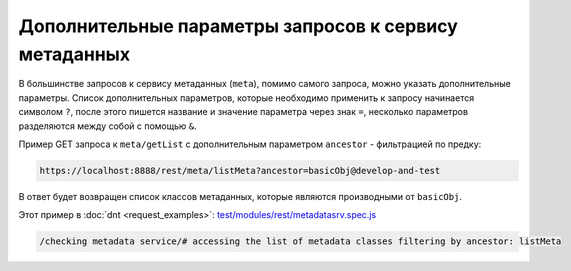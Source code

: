 
Дополнительные параметры запросов к сервису метаданных
======================================================

В большинстве запросов к сервису метаданных (``meta``), помимо самого запроса, можно указать
дополнительные параметры. Список дополнительных параметров, которые необходимо применить к запросу
начинается символом ``?``, после этого пишется название и значение параметра через знак ``=``,
несколько параметров разделяются между собой с помощью ``&``.

Пример GET запроса к ``meta/getList`` с дополнительным параметром ``ancestor`` - фильтрацией по предку:

.. code-block:: text

    https://localhost:8888/rest/meta/listMeta?ancestor=basicObj@develop-and-test

В ответ будет возвращен список классов метаданных, которые являются производными от ``basicObj``.

Этот пример в :doc:`dnt <request_examples>`:
`test/modules/rest/metadatasrv.spec.js <https://github.com/iondv/develop-and-test/test/modules/rest/metadatasrv.spec.js>`_

.. code-block:: text

    /checking metadata service/# accessing the list of metadata classes filtering by ancestor: listMeta